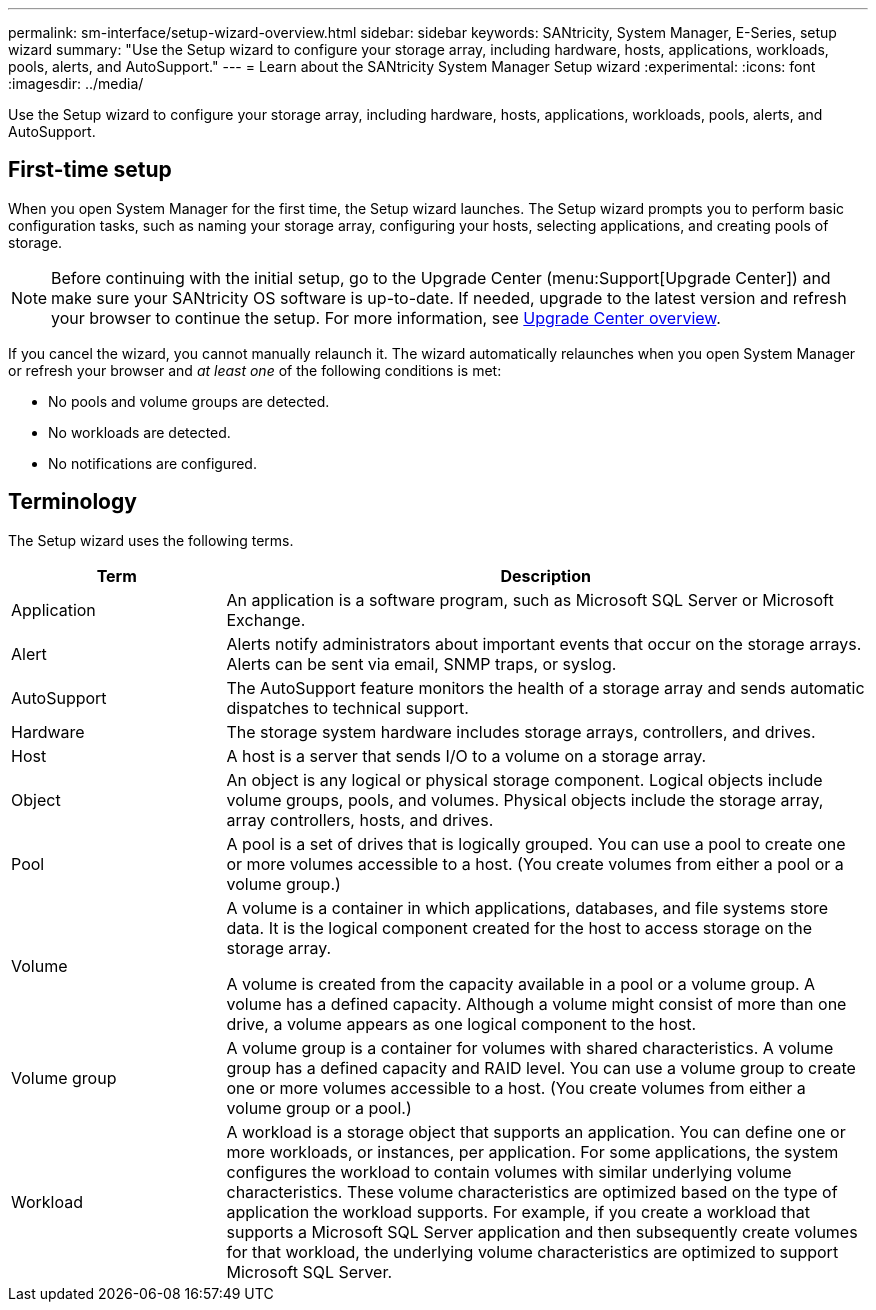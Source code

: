 ---
permalink: sm-interface/setup-wizard-overview.html
sidebar: sidebar
keywords: SANtricity, System Manager, E-Series, setup wizard
summary: "Use the Setup wizard to configure your storage array, including hardware, hosts, applications, workloads, pools, alerts, and AutoSupport."
---
= Learn about the SANtricity System Manager Setup wizard
:experimental:
:icons: font
:imagesdir: ../media/

[.lead]
Use the Setup wizard to configure your storage array, including hardware, hosts, applications, workloads, pools, alerts, and AutoSupport.

== First-time setup

When you open System Manager for the first time, the Setup wizard launches. The Setup wizard prompts you to perform basic configuration tasks, such as naming your storage array, configuring your hosts, selecting applications, and creating pools of storage.

NOTE: Before continuing with the initial setup, go to the Upgrade Center (menu:Support[Upgrade Center]) and make sure your SANtricity OS software is up-to-date. If needed, upgrade to the latest version and refresh your browser to continue the setup. For more information, see link:../sm-support/overview-upgrade-center.html[Upgrade Center overview].

If you cancel the wizard, you cannot manually relaunch it. The wizard automatically relaunches when you open System Manager or refresh your browser and _at least one_ of the following conditions is met:

* No pools and volume groups are detected.
* No workloads are detected.
* No notifications are configured.

== Terminology

The Setup wizard uses the following terms.

[cols="25h,~",options="header"]
|===
| Term| Description

a|
Application

a|
An application is a software program, such as Microsoft SQL Server or Microsoft Exchange.

a|
Alert

a|
Alerts notify administrators about important events that occur on the storage arrays. Alerts can be sent via email, SNMP traps, or syslog.

a|
AutoSupport

a|
The AutoSupport feature monitors the health of a storage array and sends automatic dispatches to technical support.

a|
Hardware

a|
The storage system hardware includes storage arrays, controllers, and drives.

a|
Host

a|
A host is a server that sends I/O to a volume on a storage array.

a|
Object

a|
An object is any logical or physical storage component. Logical objects include volume groups, pools, and volumes. Physical objects include the storage array, array controllers, hosts, and drives.

a|
Pool

a|
A pool is a set of drives that is logically grouped. You can use a pool to create one or more volumes accessible to a host. (You create volumes from either a pool or a volume group.)
a|
Volume

a|
A volume is a container in which applications, databases, and file systems store data. It is the logical component created for the host to access storage on the storage array.

A volume is created from the capacity available in a pool or a volume group. A volume has a defined capacity. Although a volume might consist of more than one drive, a volume appears as one logical component to the host.

a|
Volume group

a|
A volume group is a container for volumes with shared characteristics. A volume group has a defined capacity and RAID level. You can use a volume group to create one or more volumes accessible to a host. (You create volumes from either a volume group or a pool.)

a|
Workload

a|
A workload is a storage object that supports an application. You can define one or more workloads, or instances, per application. For some applications, the system configures the workload to contain volumes with similar underlying volume characteristics. These volume characteristics are optimized based on the type of application the workload supports. For example, if you create a workload that supports a Microsoft SQL Server application and then subsequently create volumes for that workload, the underlying volume characteristics are optimized to support Microsoft SQL Server.

|===
